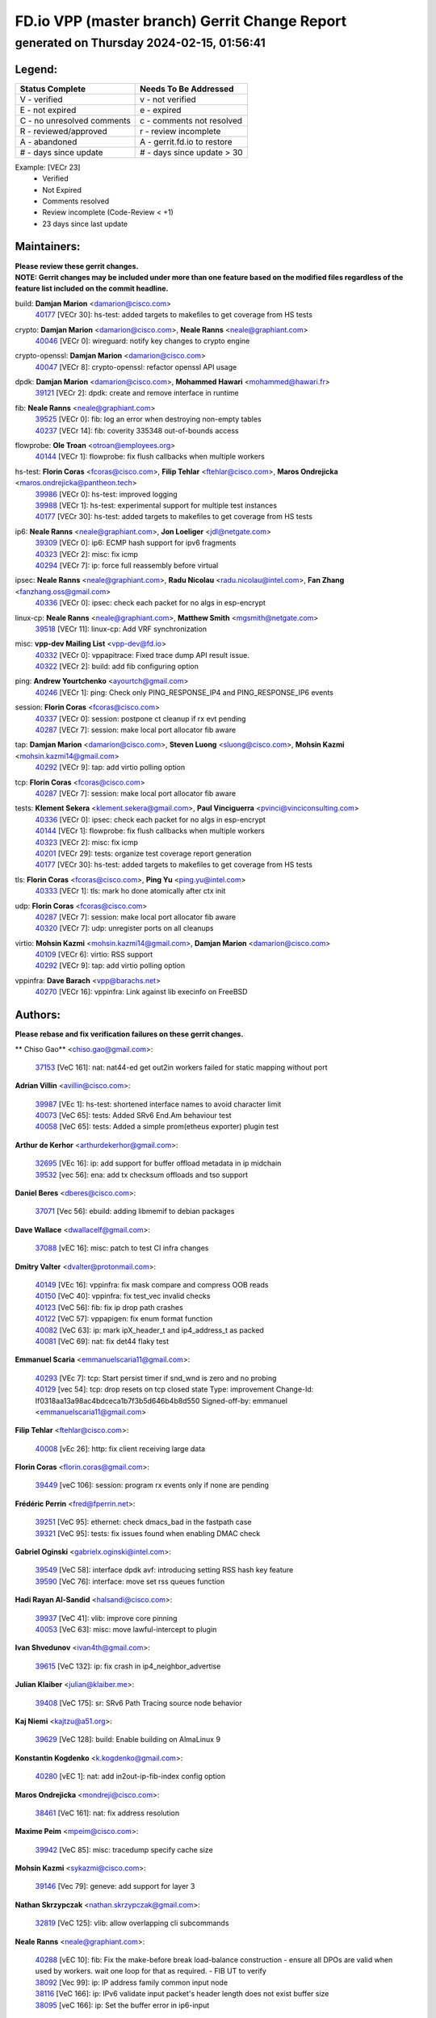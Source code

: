 
==============================================
FD.io VPP (master branch) Gerrit Change Report
==============================================
--------------------------------------------
generated on Thursday 2024-02-15, 01:56:41
--------------------------------------------


Legend:
-------
========================== ===========================
Status Complete            Needs To Be Addressed
========================== ===========================
V - verified               v - not verified
E - not expired            e - expired
C - no unresolved comments c - comments not resolved
R - reviewed/approved      r - review incomplete
A - abandoned              A - gerrit.fd.io to restore
# - days since update      # - days since update > 30
========================== ===========================

Example: [VECr 23]
    - Verified
    - Not Expired
    - Comments resolved
    - Review incomplete (Code-Review < +1)
    - 23 days since last update


Maintainers:
------------
| **Please review these gerrit changes.**

| **NOTE: Gerrit changes may be included under more than one feature based on the modified files regardless of the feature list included on the commit headline.**

build: **Damjan Marion** <damarion@cisco.com>
  | `40177 <https:////gerrit.fd.io/r/c/vpp/+/40177>`_ [VECr 30]: hs-test: added targets to makefiles to get coverage from HS tests

crypto: **Damjan Marion** <damarion@cisco.com>, **Neale Ranns** <neale@graphiant.com>
  | `40046 <https:////gerrit.fd.io/r/c/vpp/+/40046>`_ [VECr 0]: wireguard: notify key changes to crypto engine

crypto-openssl: **Damjan Marion** <damarion@cisco.com>
  | `40047 <https:////gerrit.fd.io/r/c/vpp/+/40047>`_ [VECr 8]: crypto-openssl: refactor openssl API usage

dpdk: **Damjan Marion** <damarion@cisco.com>, **Mohammed Hawari** <mohammed@hawari.fr>
  | `39121 <https:////gerrit.fd.io/r/c/vpp/+/39121>`_ [VECr 2]: dpdk: create and remove interface in runtime

fib: **Neale Ranns** <neale@graphiant.com>
  | `39525 <https:////gerrit.fd.io/r/c/vpp/+/39525>`_ [VECr 0]: fib: log an error when destroying non-empty tables
  | `40237 <https:////gerrit.fd.io/r/c/vpp/+/40237>`_ [VECr 14]: fib: coverity 335348 out-of-bounds access

flowprobe: **Ole Troan** <otroan@employees.org>
  | `40144 <https:////gerrit.fd.io/r/c/vpp/+/40144>`_ [VECr 1]: flowprobe: fix flush callbacks when multiple workers

hs-test: **Florin Coras** <fcoras@cisco.com>, **Filip Tehlar** <ftehlar@cisco.com>, **Maros Ondrejicka** <maros.ondrejicka@pantheon.tech>
  | `39986 <https:////gerrit.fd.io/r/c/vpp/+/39986>`_ [VECr 0]: hs-test: improved logging
  | `39988 <https:////gerrit.fd.io/r/c/vpp/+/39988>`_ [VECr 1]: hs-test: experimental support for multiple test instances
  | `40177 <https:////gerrit.fd.io/r/c/vpp/+/40177>`_ [VECr 30]: hs-test: added targets to makefiles to get coverage from HS tests

ip6: **Neale Ranns** <neale@graphiant.com>, **Jon Loeliger** <jdl@netgate.com>
  | `39309 <https:////gerrit.fd.io/r/c/vpp/+/39309>`_ [VECr 0]: ip6: ECMP hash support for ipv6 fragments
  | `40323 <https:////gerrit.fd.io/r/c/vpp/+/40323>`_ [VECr 2]: misc: fix icmp
  | `40294 <https:////gerrit.fd.io/r/c/vpp/+/40294>`_ [VECr 7]: ip: force full reassembly before virtual

ipsec: **Neale Ranns** <neale@graphiant.com>, **Radu Nicolau** <radu.nicolau@intel.com>, **Fan Zhang** <fanzhang.oss@gmail.com>
  | `40336 <https:////gerrit.fd.io/r/c/vpp/+/40336>`_ [VECr 0]: ipsec: check each packet for no algs in esp-encrypt

linux-cp: **Neale Ranns** <neale@graphiant.com>, **Matthew Smith** <mgsmith@netgate.com>
  | `39518 <https:////gerrit.fd.io/r/c/vpp/+/39518>`_ [VECr 11]: linux-cp: Add VRF synchronization

misc: **vpp-dev Mailing List** <vpp-dev@fd.io>
  | `40332 <https:////gerrit.fd.io/r/c/vpp/+/40332>`_ [VECr 0]: vppapitrace: Fixed trace dump API result issue.
  | `40322 <https:////gerrit.fd.io/r/c/vpp/+/40322>`_ [VECr 2]: build: add fib configuring option

ping: **Andrew Yourtchenko** <ayourtch@gmail.com>
  | `40246 <https:////gerrit.fd.io/r/c/vpp/+/40246>`_ [VECr 1]: ping: Check only PING_RESPONSE_IP4 and PING_RESPONSE_IP6 events

session: **Florin Coras** <fcoras@cisco.com>
  | `40337 <https:////gerrit.fd.io/r/c/vpp/+/40337>`_ [VECr 0]: session: postpone ct cleanup if rx evt pending
  | `40287 <https:////gerrit.fd.io/r/c/vpp/+/40287>`_ [VECr 7]: session: make local port allocator fib aware

tap: **Damjan Marion** <damarion@cisco.com>, **Steven Luong** <sluong@cisco.com>, **Mohsin Kazmi** <mohsin.kazmi14@gmail.com>
  | `40292 <https:////gerrit.fd.io/r/c/vpp/+/40292>`_ [VECr 9]: tap: add virtio polling option

tcp: **Florin Coras** <fcoras@cisco.com>
  | `40287 <https:////gerrit.fd.io/r/c/vpp/+/40287>`_ [VECr 7]: session: make local port allocator fib aware

tests: **Klement Sekera** <klement.sekera@gmail.com>, **Paul Vinciguerra** <pvinci@vinciconsulting.com>
  | `40336 <https:////gerrit.fd.io/r/c/vpp/+/40336>`_ [VECr 0]: ipsec: check each packet for no algs in esp-encrypt
  | `40144 <https:////gerrit.fd.io/r/c/vpp/+/40144>`_ [VECr 1]: flowprobe: fix flush callbacks when multiple workers
  | `40323 <https:////gerrit.fd.io/r/c/vpp/+/40323>`_ [VECr 2]: misc: fix icmp
  | `40201 <https:////gerrit.fd.io/r/c/vpp/+/40201>`_ [VECr 29]: tests: organize test coverage report generation
  | `40177 <https:////gerrit.fd.io/r/c/vpp/+/40177>`_ [VECr 30]: hs-test: added targets to makefiles to get coverage from HS tests

tls: **Florin Coras** <fcoras@cisco.com>, **Ping Yu** <ping.yu@intel.com>
  | `40333 <https:////gerrit.fd.io/r/c/vpp/+/40333>`_ [VECr 1]: tls: mark ho done atomically after ctx init

udp: **Florin Coras** <fcoras@cisco.com>
  | `40287 <https:////gerrit.fd.io/r/c/vpp/+/40287>`_ [VECr 7]: session: make local port allocator fib aware
  | `40320 <https:////gerrit.fd.io/r/c/vpp/+/40320>`_ [VECr 7]: udp: unregister ports on all cleanups

virtio: **Mohsin Kazmi** <mohsin.kazmi14@gmail.com>, **Damjan Marion** <damarion@cisco.com>
  | `40109 <https:////gerrit.fd.io/r/c/vpp/+/40109>`_ [VECr 6]: virtio: RSS support
  | `40292 <https:////gerrit.fd.io/r/c/vpp/+/40292>`_ [VECr 9]: tap: add virtio polling option

vppinfra: **Dave Barach** <vpp@barachs.net>
  | `40270 <https:////gerrit.fd.io/r/c/vpp/+/40270>`_ [VECr 16]: vppinfra: Link against lib execinfo on FreeBSD

Authors:
--------
**Please rebase and fix verification failures on these gerrit changes.**

** Chiso Gao** <chiso.gao@gmail.com>:

  | `37153 <https:////gerrit.fd.io/r/c/vpp/+/37153>`_ [VeC 161]: nat: nat44-ed get out2in workers failed for static mapping without port

**Adrian Villin** <avillin@cisco.com>:

  | `39987 <https:////gerrit.fd.io/r/c/vpp/+/39987>`_ [VEc 1]: hs-test: shortened interface names to avoid character limit
  | `40073 <https:////gerrit.fd.io/r/c/vpp/+/40073>`_ [VeC 65]: tests: Added SRv6 End.Am behaviour test
  | `40058 <https:////gerrit.fd.io/r/c/vpp/+/40058>`_ [VeC 65]: tests: Added a simple prom(etheus exporter) plugin test

**Arthur de Kerhor** <arthurdekerhor@gmail.com>:

  | `32695 <https:////gerrit.fd.io/r/c/vpp/+/32695>`_ [VEc 16]: ip: add support for buffer offload metadata in ip midchain
  | `39532 <https:////gerrit.fd.io/r/c/vpp/+/39532>`_ [vec 56]: ena: add tx checksum offloads and tso support

**Daniel Beres** <dberes@cisco.com>:

  | `37071 <https:////gerrit.fd.io/r/c/vpp/+/37071>`_ [Vec 56]: ebuild: adding libmemif to debian packages

**Dave Wallace** <dwallacelf@gmail.com>:

  | `37088 <https:////gerrit.fd.io/r/c/vpp/+/37088>`_ [vEC 16]: misc: patch to test CI infra changes

**Dmitry Valter** <dvalter@protonmail.com>:

  | `40149 <https:////gerrit.fd.io/r/c/vpp/+/40149>`_ [VEc 16]: vppinfra: fix mask compare and compress OOB reads
  | `40150 <https:////gerrit.fd.io/r/c/vpp/+/40150>`_ [VeC 40]: vppinfra: fix test_vec invalid checks
  | `40123 <https:////gerrit.fd.io/r/c/vpp/+/40123>`_ [VeC 56]: fib: fix ip drop path crashes
  | `40122 <https:////gerrit.fd.io/r/c/vpp/+/40122>`_ [VeC 57]: vppapigen: fix enum format function
  | `40082 <https:////gerrit.fd.io/r/c/vpp/+/40082>`_ [VeC 63]: ip: mark ipX_header_t and ip4_address_t as packed
  | `40081 <https:////gerrit.fd.io/r/c/vpp/+/40081>`_ [VeC 69]: nat: fix det44 flaky test

**Emmanuel Scaria** <emmanuelscaria11@gmail.com>:

  | `40293 <https:////gerrit.fd.io/r/c/vpp/+/40293>`_ [VEc 7]: tcp: Start persist timer if snd_wnd is zero and no probing
  | `40129 <https:////gerrit.fd.io/r/c/vpp/+/40129>`_ [vec 54]: tcp: drop resets on tcp closed state Type: improvement Change-Id: If0318aa13a98ac4bdceca1b7f3b5d646b4b8d550 Signed-off-by: emmanuel <emmanuelscaria11@gmail.com>

**Filip Tehlar** <ftehlar@cisco.com>:

  | `40008 <https:////gerrit.fd.io/r/c/vpp/+/40008>`_ [vEc 26]: http: fix client receiving large data

**Florin Coras** <florin.coras@gmail.com>:

  | `39449 <https:////gerrit.fd.io/r/c/vpp/+/39449>`_ [veC 106]: session: program rx events only if none are pending

**Frédéric Perrin** <fred@fperrin.net>:

  | `39251 <https:////gerrit.fd.io/r/c/vpp/+/39251>`_ [VeC 95]: ethernet: check dmacs_bad in the fastpath case
  | `39321 <https:////gerrit.fd.io/r/c/vpp/+/39321>`_ [VeC 95]: tests: fix issues found when enabling DMAC check

**Gabriel Oginski** <gabrielx.oginski@intel.com>:

  | `39549 <https:////gerrit.fd.io/r/c/vpp/+/39549>`_ [VeC 58]: interface dpdk avf: introducing setting RSS hash key feature
  | `39590 <https:////gerrit.fd.io/r/c/vpp/+/39590>`_ [VeC 76]: interface: move set rss queues function

**Hadi Rayan Al-Sandid** <halsandi@cisco.com>:

  | `39937 <https:////gerrit.fd.io/r/c/vpp/+/39937>`_ [VeC 41]: vlib: improve core pinning
  | `40053 <https:////gerrit.fd.io/r/c/vpp/+/40053>`_ [VeC 63]: misc: move lawful-intercept to plugin

**Ivan Shvedunov** <ivan4th@gmail.com>:

  | `39615 <https:////gerrit.fd.io/r/c/vpp/+/39615>`_ [VeC 132]: ip: fix crash in ip4_neighbor_advertise

**Julian Klaiber** <julian@klaiber.me>:

  | `39408 <https:////gerrit.fd.io/r/c/vpp/+/39408>`_ [VeC 175]: sr: SRv6 Path Tracing source node behavior

**Kaj Niemi** <kajtzu@a51.org>:

  | `39629 <https:////gerrit.fd.io/r/c/vpp/+/39629>`_ [VeC 128]: build: Enable building on AlmaLinux 9

**Konstantin Kogdenko** <k.kogdenko@gmail.com>:

  | `40280 <https:////gerrit.fd.io/r/c/vpp/+/40280>`_ [vEC 1]: nat: add in2out-ip-fib-index config option

**Maros Ondrejicka** <mondreji@cisco.com>:

  | `38461 <https:////gerrit.fd.io/r/c/vpp/+/38461>`_ [VeC 161]: nat: fix address resolution

**Maxime Peim** <mpeim@cisco.com>:

  | `39942 <https:////gerrit.fd.io/r/c/vpp/+/39942>`_ [VeC 85]: misc: tracedump specify cache size

**Mohsin Kazmi** <sykazmi@cisco.com>:

  | `39146 <https:////gerrit.fd.io/r/c/vpp/+/39146>`_ [Vec 79]: geneve: add support for layer 3

**Nathan Skrzypczak** <nathan.skrzypczak@gmail.com>:

  | `32819 <https:////gerrit.fd.io/r/c/vpp/+/32819>`_ [VeC 125]: vlib: allow overlapping cli subcommands

**Neale Ranns** <neale@graphiant.com>:

  | `40288 <https:////gerrit.fd.io/r/c/vpp/+/40288>`_ [vEC 10]: fib: Fix the make-before break load-balance construction    - ensure all DPOs are valid when used by workers. wait one loop for that as required.    - FIB UT to verify
  | `38092 <https:////gerrit.fd.io/r/c/vpp/+/38092>`_ [Vec 99]: ip: IP address family common input node
  | `38116 <https:////gerrit.fd.io/r/c/vpp/+/38116>`_ [VeC 166]: ip: IPv6 validate input packet's header length does not exist buffer size
  | `38095 <https:////gerrit.fd.io/r/c/vpp/+/38095>`_ [veC 166]: ip: Set the buffer error in ip6-input

**Nick Zavaritsky** <nick.zavaritsky@emnify.com>:

  | `39477 <https:////gerrit.fd.io/r/c/vpp/+/39477>`_ [VeC 57]: geneve: support custom options in decap

**Stanislav Zaikin** <zstaseg@gmail.com>:

  | `39305 <https:////gerrit.fd.io/r/c/vpp/+/39305>`_ [VeC 92]: interface: check sw_if_index more thoroughly

**Sylvain C** <sylvain.cadilhac@freepro.com>:

  | `39613 <https:////gerrit.fd.io/r/c/vpp/+/39613>`_ [VeC 132]: l2: fix crash while sending traffic out orphan BVI

**Tom Jones** <thj@freebsd.org>:

  | `40248 <https:////gerrit.fd.io/r/c/vpp/+/40248>`_ [VEc 1]: build: Add FreeBSD as a supported platform for cmake
  | `40262 <https:////gerrit.fd.io/r/c/vpp/+/40262>`_ [VEc 1]: vppinfra: Stub out get_current_cpu and get_current_numa on FreeBSD
  | `40271 <https:////gerrit.fd.io/r/c/vpp/+/40271>`_ [VEc 1]: vppinfra: Provide FreeBSD implementation of clib_mem functions
  | `40252 <https:////gerrit.fd.io/r/c/vpp/+/40252>`_ [VEc 1]: vlib: Use platform specific headers for sched.h

**Vladislav Grishenko** <themiron@mail.ru>:

  | `39555 <https:////gerrit.fd.io/r/c/vpp/+/39555>`_ [VeC 134]: nat: fix nat44-ed address removal from fib
  | `38524 <https:////gerrit.fd.io/r/c/vpp/+/38524>`_ [VeC 141]: fib: fix interface resolve from unlinked fib entries
  | `38245 <https:////gerrit.fd.io/r/c/vpp/+/38245>`_ [VeC 141]: mpls: fix crashes on mpls tunnel create/delete
  | `39579 <https:////gerrit.fd.io/r/c/vpp/+/39579>`_ [VeC 141]: fib: ensure mpls dpo index is valid for its next node
  | `39580 <https:////gerrit.fd.io/r/c/vpp/+/39580>`_ [VeC 141]: fib: fix udp encap mp-safe ops and id validation

**Vratko Polak** <vrpolak@cisco.com>:

  | `40013 <https:////gerrit.fd.io/r/c/vpp/+/40013>`_ [veC 77]: nat: speed-up nat44-ed outside address distribution
  | `39315 <https:////gerrit.fd.io/r/c/vpp/+/39315>`_ [VeC 84]: vppapigen: recognize also _event as to_network
  | `38797 <https:////gerrit.fd.io/r/c/vpp/+/38797>`_ [Vec 140]: ip: make running_fragment_id thread safe
  | `39316 <https:////gerrit.fd.io/r/c/vpp/+/39316>`_ [VeC 148]: ip-neighbor: add version 3 of neighbor event

**Wim de With** <wf@dewith.io>:

  | `40260 <https:////gerrit.fd.io/r/c/vpp/+/40260>`_ [vEC 12]: build: use GNUInstallDirs where possible

**Xinyao Cai** <xinyao.cai@intel.com>:

  | `38304 <https:////gerrit.fd.io/r/c/vpp/+/38304>`_ [VeC 145]: interface dpdk avf: introducing setting RSS hash key feature

**Yahui Chen** <goodluckwillcomesoon@gmail.com>:

  | `37653 <https:////gerrit.fd.io/r/c/vpp/+/37653>`_ [Vec 166]: af_xdp: optimizing send performance

**hui zhang** <zhanghui1715@gmail.com>:

  | `38451 <https:////gerrit.fd.io/r/c/vpp/+/38451>`_ [vec 154]: vrrp: dump vrrp vr peer

**kai zhang** <zhangkaiheb@126.com>:

  | `40241 <https:////gerrit.fd.io/r/c/vpp/+/40241>`_ [vEC 22]: dpdk: problem in parsing max-simd-bitwidth setting

**shaohui jin** <jinshaohui789@163.com>:

  | `39776 <https:////gerrit.fd.io/r/c/vpp/+/39776>`_ [VeC 102]: vppinfra: fix memory overrun in mhash_set_mem
  | `39777 <https:////gerrit.fd.io/r/c/vpp/+/39777>`_ [VeC 112]: ping:mark ipv6 packets as locally originated

**vinay tripathi** <vinayx.tripathi@intel.com>:

  | `39979 <https:////gerrit.fd.io/r/c/vpp/+/39979>`_ [Vec 33]: ipsec: move ah packet processing in the inline function ipsec_ah_packet_process

Legend:
-------
========================== ===========================
Status Complete            Needs To Be Addressed
========================== ===========================
V - verified               v - not verified
E - not expired            e - expired
C - no unresolved comments c - comments not resolved
R - reviewed/approved      r - review incomplete
A - abandoned              A - gerrit.fd.io to restore
# - days since update      # - days since update > 30
========================== ===========================

Example: [VECr 23]
    - Verified
    - Not Expired
    - Comments resolved
    - Review incomplete (Code-Review < +1)
    - 23 days since last update


Statistics:
-----------
================ ===
Patches assigned
================ ===
authors          60
maintainers      25
committers       0
abandoned        0
================ ===

